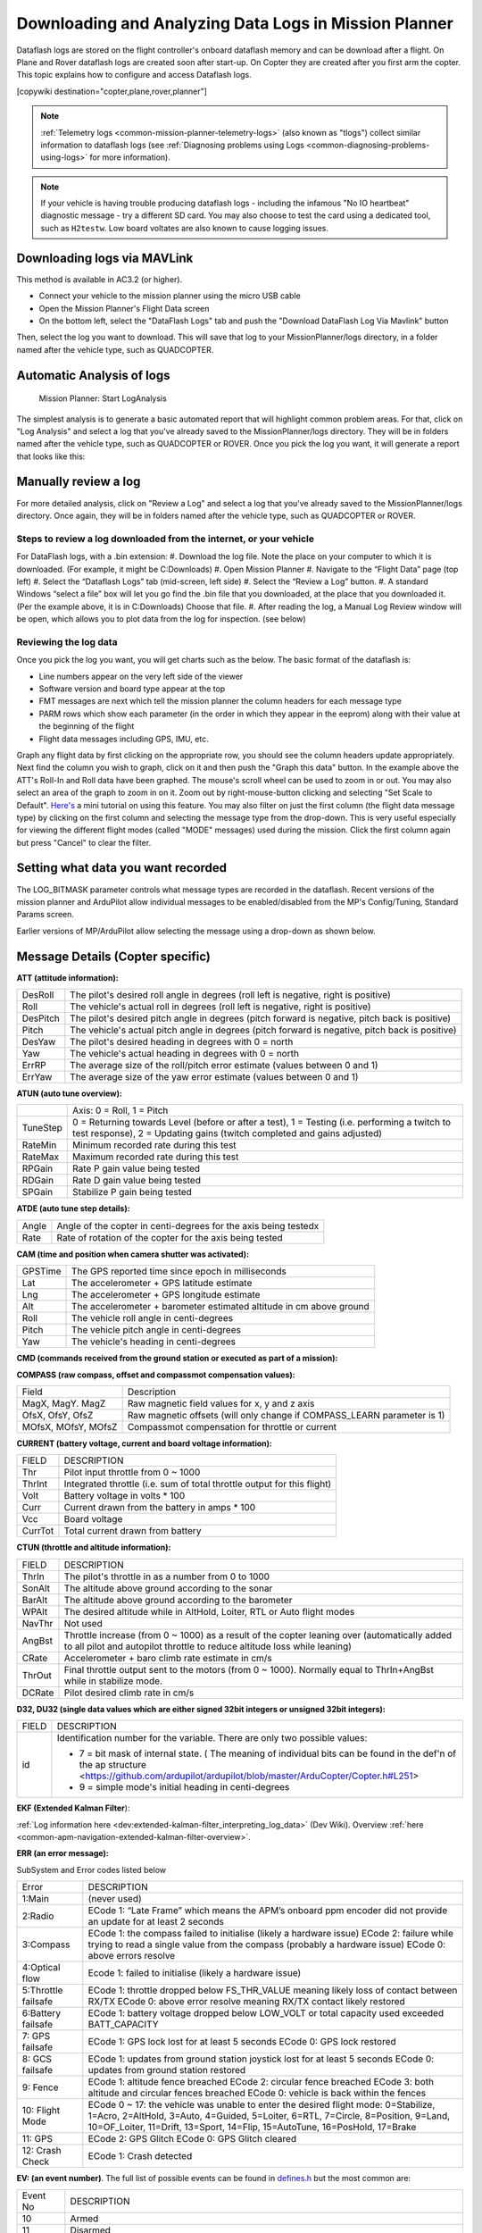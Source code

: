 .. _common-downloading-and-analyzing-data-logs-in-mission-planner:

======================================================
Downloading and Analyzing Data Logs in Mission Planner
======================================================

Dataflash logs are stored on the flight controller's onboard dataflash memory
and can be download after a flight. On Plane and Rover dataflash logs are
created soon after start-up. On Copter they are created after you first
arm the copter. This topic explains how to configure and access
Dataflash logs.

[copywiki destination="copter,plane,rover,planner"]

.. note::

   :ref:`Telemetry logs <common-mission-planner-telemetry-logs>` (also
   known as "tlogs") collect similar information to dataflash logs (see
   :ref:`Diagnosing problems using Logs <common-diagnosing-problems-using-logs>` for more information).

.. note::

   If your vehicle is having trouble producing dataflash logs - including the infamous "No IO heartbeat" diagnostic message - try a different SD card.  You may also choose to test the card using a dedicated tool, such as ``H2testw``.  Low board voltates are also known to cause logging issues.

.. _common-downloading-and-analyzing-data-logs-in-mission-planner_downloading_logs_via_mavlink:

Downloading logs via MAVLink
============================

This method is available in AC3.2 (or higher).

-  Connect your vehicle to the mission planner using the micro USB cable
-  Open the Mission Planner's Flight Data screen
-  On the bottom left, select the "DataFlash Logs" tab and push the
   "Download DataFlash Log Via Mavlink" button

.. image:: ../../../images/mission_planner_download_logs.png
    :target: ../_images/mission_planner_download_logs.png

Then, select the log you want to download. This will save that log to
your MissionPlanner/logs directory, in a folder named after the vehicle
type, such as QUADCOPTER.

Automatic Analysis of logs
==========================

.. figure:: ../../../images/MissionPlanner_AutomaticLogAnalysis_Buttons.png
   :target: ../_images/MissionPlanner_AutomaticLogAnalysis_Buttons.png

   Mission Planner: Start LogAnalysis

The simplest analysis is to generate a basic automated report that will
highlight common problem areas. For that, click on "Log Analysis"
and select a log that you've already saved to the MissionPlanner/logs
directory.  They will be in folders named after the vehicle type, such
as QUADCOPTER or ROVER. Once you pick the log you want, it will generate
a report that looks like this:

.. image:: ../../../images/Capture3.png
    :target: ../_images/Capture3.png

Manually review a log
=====================

For more detailed analysis, click on "Review a Log" and select a log
that you've already saved to the MissionPlanner/logs directory.  Once
again, they will be in folders named after the vehicle type, such as
QUADCOPTER or ROVER.

Steps to review a log downloaded from the internet, or your vehicle
-------------------------------------------------------------------
For DataFlash logs, with a .bin extension:
#. Download the log file. Note the place on your computer to which it is downloaded. (For example, it might be C:\Downloads)
#. Open Mission Planner
#. Navigate to the “Flight Data” page (top left)
#. Select the “Dataflash Logs” tab (mid-screen, left side)
#. Select the “Review a Log” button.
#. A standard Windows “select a file” box will let you go find the .bin file that you downloaded, at the place that you downloaded it. (Per the example above, it is in C:\Downloads) Choose that file.
#. After reading the log, a Manual Log Review window will be open, which allows you to plot data from the log for inspection. (see below)

Reviewing the log data
----------------------
Once you pick the log you want, you will get charts
such as the below. The basic format of the dataflash is:

-  Line numbers appear on the very left side of the viewer
-  Software version and board type appear at the top
-  FMT messages are next which tell the mission planner the column
   headers for each message type
-  PARM rows which show each parameter (in the order in which they
   appear in the eeprom) along with their value at the beginning of the
   flight
-  Flight data messages including GPS, IMU, etc.

.. image:: ../../../images/mp_dataflash_format.png
    :target: ../_images/mp_dataflash_format.png

Graph any flight data by first clicking on the appropriate row, you
should see the column headers update appropriately. Next find the column
you wish to graph, click on it and then push the "Graph this data"
button. In the example above the ATT's Roll-In and Roll data have been
graphed. The mouse's scroll wheel can be used to zoom in or out. You may
also select an area of the graph to zoom in on it. Zoom out by
right-mouse-button clicking and selecting "Set Scale to Default".
`Here's <https://www.diydrones.com/profiles/blog/show?id=705844%3ABlogPost%3A801607>`__
a mini tutorial on using this feature. You may also filter on just the
first column (the flight data message type) by clicking on the first
column and selecting the message type from the drop-down. This is very
useful especially for viewing the different flight modes (called "MODE"
messages) used during the mission. Click the first column again but
press "Cancel" to clear the filter.

.. image:: ../../../images/MissionPlanner_CLI_openDataflashFilter.png
    :target: ../_images/MissionPlanner_CLI_openDataflashFilter.png

Setting what data you want recorded
===================================

The LOG_BITMASK parameter controls what message types are recorded in
the dataflash.  Recent versions of the mission planner and ArduPilot
allow individual messages to be enabled/disabled from the MP's
Config/Tuning, Standard Params screen.

.. image:: ../../../images/mp_dataflash_log_bitmask.png
    :target: ../_images/mp_dataflash_log_bitmask.png

Earlier versions of MP/ArduPilot allow selecting the message using a
drop-down as shown below. 

.. image:: ../../../images/mp_log_bitmask.png
    :target: ../_images/mp_log_bitmask.png

.. _common-downloading-and-analyzing-data-logs-in-mission-planner_message_details_copter_specific:

Message Details (Copter specific)
=================================

**ATT (attitude information):**

+-----------+--------------------------------------------------------------------------------------------------------+
| DesRoll   | The pilot's desired roll angle in degrees (roll left is negative, right is positive)                   |
+-----------+--------------------------------------------------------------------------------------------------------+
| Roll      | The vehicle's actual roll in degrees (roll left is negative, right is positive)                        |
+-----------+--------------------------------------------------------------------------------------------------------+
| DesPitch  | The pilot's desired pitch angle in degrees (pitch forward is negative, pitch back is positive)         |
+-----------+--------------------------------------------------------------------------------------------------------+
| Pitch     | The vehicle's actual pitch angle in degrees (pitch forward is negative, pitch back is positive)        |
+-----------+--------------------------------------------------------------------------------------------------------+
| DesYaw    | The pilot's desired heading in degrees with 0 = north                                                  |
+-----------+--------------------------------------------------------------------------------------------------------+
| Yaw       | The vehicle's actual heading in degrees with 0 = north                                                 |
+-----------+--------------------------------------------------------------------------------------------------------+
| ErrRP     | The average size of the roll/pitch error estimate (values between 0 and 1)                             |
+-----------+--------------------------------------------------------------------------------------------------------+
| ErrYaw    | The average size of the yaw error estimate (values between 0 and 1)                                    |
+-----------+--------------------------------------------------------------------------------------------------------+

**ATUN (auto tune overview):**

+--------------------------------------+--------------------------------------+
|                                      | Axis: 0 = Roll, 1 = Pitch            |
+--------------------------------------+--------------------------------------+
| TuneStep                             | 0 = Returning towards Level (before  |
|                                      | or after a test), 1 = Testing (i.e.  |
|                                      | performing a twitch to test          |
|                                      | response), 2 = Updating gains        |
|                                      | (twitch completed and gains          |
|                                      | adjusted)                            |
+--------------------------------------+--------------------------------------+
| RateMin                              | Minimum recorded rate during this    |
|                                      | test                                 |
+--------------------------------------+--------------------------------------+
| RateMax                              | Maximum recorded rate during this    |
|                                      | test                                 |
+--------------------------------------+--------------------------------------+
| RPGain                               | Rate P gain value being tested       |
+--------------------------------------+--------------------------------------+
| RDGain                               | Rate D gain value being tested       |
+--------------------------------------+--------------------------------------+
| SPGain                               | Stabilize P gain being tested        |
+--------------------------------------+--------------------------------------+

**ATDE (auto tune step details):**

+---------+-------------------------------------------------------------------+
| Angle   | Angle of the copter in centi-degrees for the axis being testedx   |
+---------+-------------------------------------------------------------------+
| Rate    | Rate of rotation of the copter for the axis being tested          |
+---------+-------------------------------------------------------------------+

**CAM (time and position when camera shutter was activated):**

+-----------+-----------------------------------------------------------------------+
| GPSTime   | The GPS reported time since epoch in milliseconds                     |
+-----------+-----------------------------------------------------------------------+
| Lat       | The accelerometer + GPS latitude estimate                             |
+-----------+-----------------------------------------------------------------------+
| Lng       | The accelerometer + GPS longitude estimate                            |
+-----------+-----------------------------------------------------------------------+
| Alt       | The accelerometer + barometer estimated altitude in cm above ground   |
+-----------+-----------------------------------------------------------------------+
| Roll      | The vehicle roll angle in centi-degrees                               |
+-----------+-----------------------------------------------------------------------+
| Pitch     | The vehicle pitch angle in centi-degrees                              |
+-----------+-----------------------------------------------------------------------+
| Yaw       | The vehicle's heading in centi-degrees                                |
+-----------+-----------------------------------------------------------------------+

**CMD (commands received from the ground station or executed as part of
a mission):**

+--------+----------------------------------------------------------------------------------------+
| CTot   | The total number of commands in the mission                                            |
+--------+----------------------------------------------------------------------------------------+
| CNum   | This command's number in the mission (0 is always home, 1 is the first command, etc)   |
+--------+----------------------------------------------------------------------------------------+
| CId    | The `MAVLink message id <https://mavlink.io/en/messages/common.html>`__                        |
+--------+----------------------------------------------------------------------------------------+
| Copt   | The option parameter (used for many different purposes)                                |
+--------+----------------------------------------------------------------------------------------+
| Prm1   | The command's parameter (used for many different purposes)                             |
+--------+----------------------------------------------------------------------------------------+
| Alt    | The command's altitude in meters                                                       |
+--------+----------------------------------------------------------------------------------------+
| Lat    | The command's latitude position                                                        |
+--------+----------------------------------------------------------------------------------------+
| Lng    | The command's longitude position                                                       |
+--------+----------------------------------------------------------------------------------------+

**COMPASS (raw compass, offset and compassmot compensation values):**

+---------------------+----------------------------------------------------------------------------------------+
| Field               | Description                                                                            |
+---------------------+----------------------------------------------------------------------------------------+
| MagX, MagY. MagZ    | Raw magnetic field values for x, y and z axis                                          |
+---------------------+----------------------------------------------------------------------------------------+
| OfsX, OfsY, OfsZ    | Raw magnetic offsets (will only change if COMPASS_LEARN parameter is 1)                |
+---------------------+----------------------------------------------------------------------------------------+
| MOfsX, MOfsY, MOfsZ | Compassmot compensation for throttle or current                                        |
+---------------------+----------------------------------------------------------------------------------------+

**CURRENT (battery voltage, current and board voltage information):**

+---------------------+----------------------------------------------------------------------------------------+
| FIELD               | DESCRIPTION                                                                            |
+---------------------+----------------------------------------------------------------------------------------+
| Thr                 | Pilot input throttle from 0 ~ 1000                                                     |
+---------------------+----------------------------------------------------------------------------------------+
| ThrInt              | Integrated throttle (i.e. sum of total throttle output for this flight)                |
+---------------------+----------------------------------------------------------------------------------------+
| Volt                | Battery voltage in volts \* 100                                                        |
+---------------------+----------------------------------------------------------------------------------------+
| Curr                | Current drawn from the battery in amps \* 100                                          |
+---------------------+----------------------------------------------------------------------------------------+
| Vcc                 | Board voltage                                                                          |
+---------------------+----------------------------------------------------------------------------------------+
| CurrTot             | Total current drawn from battery                                                       |
+---------------------+----------------------------------------------------------------------------------------+


**CTUN (throttle and altitude information):**

+---------+----------------------------------------------------------------------------------------------------+
| FIELD   | DESCRIPTION                                                                                        |
+---------+----------------------------------------------------------------------------------------------------+
| ThrIn   | The pilot's throttle in as a number from 0 to 1000                                                 |
+---------+----------------------------------------------------------------------------------------------------+
| SonAlt  | The altitude above ground according to the sonar                                                   |
+---------+----------------------------------------------------------------------------------------------------+
| BarAlt  | The altitude above ground according to the barometer                                               |
+---------+----------------------------------------------------------------------------------------------------+
| WPAlt   | The desired altitude while in AltHold, Loiter, RTL or Auto flight modes                            |
+---------+----------------------------------------------------------------------------------------------------+
| NavThr  | Not used                                                                                           |
+---------+----------------------------------------------------------------------------------------------------+
| AngBst  | Throttle increase (from 0 ~ 1000) as a result of the copter leaning over (automatically            |
|         | added to all pilot and autopilot throttle to reduce altitude loss while  leaning)                  |
+---------+----------------------------------------------------------------------------------------------------+
| CRate   | Accelerometer + baro climb rate estimate in cm/s                                                   |
+---------+----------------------------------------------------------------------------------------------------+
| ThrOut  | Final throttle output sent to the motors (from 0 ~ 1000). Normally equal to ThrIn+AngBst while     |
|         | in stabilize mode.                                                                                 |
+---------+----------------------------------------------------------------------------------------------------+
| DCRate  | Pilot desired climb rate in cm/s                                                                   |
+---------+----------------------------------------------------------------------------------------------------+

**D32, DU32 (single data values which are either signed 32bit integers
or unsigned 32bit integers):**

+---------+-------------------------------------------------------------------------------------------------------+
| FIELD   | DESCRIPTION                                                                                           |
+---------+-------------------------------------------------------------------------------------------------------+
| id      | Identification number for the variable. There are only two possible values:                           |
|         |                                                                                                       |
|         | *   7 = bit mask of internal state.  ( The meaning of individual bits can be found in the def'n       |
|         |     of the ap structure <https://github.com/ardupilot/ardupilot/blob/master/ArduCopter/Copter.h#L251> |
|         |                                                                                                       |
|         | *   9 = simple mode's initial heading in centi-degrees                                                |
+---------+-------------------------------------------------------------------------------------------------------+

**EKF (Extended Kalman Filter**):

:ref:`Log information here <dev:extended-kalman-filter_interpreting_log_data>`
(Dev Wiki). Overview :ref:`here <common-apm-navigation-extended-kalman-filter-overview>`.

**ERR (an error message):**

SubSystem and Error codes listed below

+------------+----------------------------------------------------------------------------------------------------+
| Error      | DESCRIPTION                                                                                        |
+------------+----------------------------------------------------------------------------------------------------+
| 1:Main     | (never used)                                                                                       |
+------------+----------------------------------------------------------------------------------------------------+
| 2:Radio    | ECode 1: “Late Frame” which means the APM’s onboard ppm encoder did not provide an                 |
|            | update for at least 2 seconds                                                                      |
+------------+----------------------------------------------------------------------------------------------------+
| 3:Compass  | ECode 1: the compass failed to initialise (likely a hardware issue)                                |
|            | ECode 2: failure while trying to read a single value from the compass (probably a hardware issue)  |
|            | ECode 0: above errors resolve                                                                      |
+------------+----------------------------------------------------------------------------------------------------+
| 4:Optical  | Ecode 1: failed to initialise (likely a hardware issue)                                            |
| flow       |                                                                                                    |
+------------+----------------------------------------------------------------------------------------------------+
| 5:Throttle | ECode 1: throttle dropped below FS_THR_VALUE meaning likely loss of contact between RX/TX          |
| failsafe   | ECode 0: above error resolve meaning RX/TX contact likely restored                                 |
+------------+----------------------------------------------------------------------------------------------------+
| 6:Battery  | ECode 1: battery voltage dropped below LOW_VOLT or total capacity used exceeded BATT_CAPACITY      |
| failsafe   |                                                                                                    |
+------------+----------------------------------------------------------------------------------------------------+
| 7: GPS     | ECode 1: GPS lock lost for at least 5 seconds                                                      |
| failsafe   | ECode 0: GPS lock restored                                                                         |
+------------+----------------------------------------------------------------------------------------------------+
| 8: GCS     | ECode 1: updates from ground station joystick lost for at least 5 seconds                          |
| failsafe   | ECode 0: updates from ground station restored                                                      |
+------------+----------------------------------------------------------------------------------------------------+
| 9: Fence   | ECode 1: altitude fence breached                                                                   |
|            | ECode 2: circular fence breached                                                                   |
|            | ECode 3: both altitude and circular fences breached                                                |
|            | ECode 0: vehicle is back within the fences                                                         |
+------------+----------------------------------------------------------------------------------------------------+
| 10: Flight | ECode 0 ~ 17: the vehicle was unable to enter the desired flight mode:                             |
| Mode       | 0=Stabilize, 1=Acro, 2=AltHold, 3=Auto, 4=Guided, 5=Loiter, 6=RTL, 7=Circle, 8=Position, 9=Land,   |
|            | 10=OF_Loiter, 11=Drift, 13=Sport, 14=Flip, 15=AutoTune, 16=PosHold, 17=Brake                       |
+------------+----------------------------------------------------------------------------------------------------+
| 11: GPS    | ECode 2: GPS Glitch                                                                                |
|            | ECode 0: GPS Glitch cleared                                                                        |
+------------+----------------------------------------------------------------------------------------------------+
| 12: Crash  | ECode 1: Crash detected                                                                            |
| Check      |                                                                                                    |
+------------+----------------------------------------------------------------------------------------------------+

**EV: (an event number)**. The full list of possible events can be found
in `defines.h <https://github.com/ArduPilot/ardupilot/blob/master/ArduCopter/defines.h#L291>`__
but the most common are:

+------------+----------------------------------------------------------------------------------------------------+
| Event No   | DESCRIPTION                                                                                        |
+------------+----------------------------------------------------------------------------------------------------+
| 10         | Armed                                                                                              |
+------------+----------------------------------------------------------------------------------------------------+
| 11         | Disarmed                                                                                           |
+------------+----------------------------------------------------------------------------------------------------+
| 15         | Auto Armed (pilot has raised throttle above zero and autopilot is free to take control of throttle)|
+------------+----------------------------------------------------------------------------------------------------+
| 16         | TakeOff                                                                                            |
+------------+----------------------------------------------------------------------------------------------------+
| 18         | Land Complete                                                                                      |
+------------+----------------------------------------------------------------------------------------------------+
| 25         | Set Home (home location coordinates have been capture)                                             |
+------------+----------------------------------------------------------------------------------------------------+




**GPA: (Global Position Accuracy)**

+------------+----------------------------------------------------------------------------------------------------+
| FIELD      | DESCRIPTION                                                                                        |
+------------+----------------------------------------------------------------------------------------------------+
| VDop       | Vertical dilution of precision, a unitless measure of precision                                    |
|            | https://en.wikipedia.org/wiki/Dilution_of_precision                                                |
+------------+----------------------------------------------------------------------------------------------------+
| HAcc       | Horizontal Accuracy as reported by the GPS module, in meters                                       |
+------------+----------------------------------------------------------------------------------------------------+
| VAcc       | Vertical Accuracy as reported by the GPS module, in meters                                         |
+------------+----------------------------------------------------------------------------------------------------+
| SAcc       | Speed accuracy as reported by the GPS, in m/s/s                                                    |
+------------+----------------------------------------------------------------------------------------------------+
| VV         | Flag to indicate if the GPS is reporting vertical velocity                                         |
|            |   0 No vertical velocity data                                                                      |
|            |   1 GPS has vertical velocity data                                                                 |
+------------+----------------------------------------------------------------------------------------------------+
| SMS        | The autopilot time in milliseconds that the accuracy/GPS position data is associated with.         |
+------------+----------------------------------------------------------------------------------------------------+
| Delta      | The time between when the previous GPS message and the current GPS message was parsed by the       |
|            | autopilot, in milliseconds                                                                         |
+------------+----------------------------------------------------------------------------------------------------+



**GPS:**

+------------+----------------------------------------------------------------------------------------------------+
| FIELD      | DESCRIPTION                                                                                        |
+------------+----------------------------------------------------------------------------------------------------+
| Status     | 0 = no GPS, 1 = GPS but no fix, 2 = GPS with 2D fix, 3 = GPS with 3D fix                           |
+------------+----------------------------------------------------------------------------------------------------+
| Time       | The GPS reported time since epoch in milliseconds                                                  |
+------------+----------------------------------------------------------------------------------------------------+
| NSats      | The number of satellites current being used                                                        |
+------------+----------------------------------------------------------------------------------------------------+
| HDop       | A measure of gps precision (1.5 is good, >2.0 is not so good)                                      |
|            | https://en.wikipedia.org/wiki/Dilution_of_precision                                                |
+------------+----------------------------------------------------------------------------------------------------+
| Lat        | Lattitude according to the GPS                                                                     |
+------------+----------------------------------------------------------------------------------------------------+
| Lng        | Longitude according to the GPS                                                                     |
+------------+----------------------------------------------------------------------------------------------------+
| RelAlt     | Accelerometer + Baro altitude in meters                                                            |
+------------+----------------------------------------------------------------------------------------------------+
| Alt        | GPS reported altitude (not used by the flight controller)                                          |
+------------+----------------------------------------------------------------------------------------------------+
| SPD        | Horizontal ground speed in m/s                                                                     |
+------------+----------------------------------------------------------------------------------------------------+
| GCrs       | Ground course in degrees (0 = north)                                                               |
+------------+----------------------------------------------------------------------------------------------------+

**IMU (accelerometer and gyro information):**

+------------------+----------------------------------------------------------------------------------------------+
| FIELD            | DESCRIPTION                                                                                  |
+------------------+----------------------------------------------------------------------------------------------+
| GyrX, GyrY, GyrZ | The raw gyro rotation rates in degrees/second                                                |
+------------------+----------------------------------------------------------------------------------------------+
| AccX, AccY, AccZ | The raw accelerometer values in m/s/s                                                        |
+------------------+----------------------------------------------------------------------------------------------+

**Mode (flight mode):**

+------------+----------------------------------------------------------------------------------------------------+
| FIELD      | DESCRIPTION                                                                                        |
+------------+----------------------------------------------------------------------------------------------------+
| Mode       | The flight mode displayed as a string (i.e. STABILIZE, LOITER, etc)                                |
+------------+----------------------------------------------------------------------------------------------------+
| ThrCrs     | Throttle cruise (from 0 ~ 1000) which is the autopilot's best guess as to what throttle            |
|            | is required to maintain a stable hover                                                             |
+------------+----------------------------------------------------------------------------------------------------+

**NTUN (navigation information):**

+------------+----------------------------------------------------------------------------------------------------+
| FIELD      | DESCRIPTION                                                                                        |
+------------+----------------------------------------------------------------------------------------------------+
| WPDst      | Distance to the next waypoint (or loiter target) in cm. Only updated while in Loiter, RTL, Auto.   |
+------------+----------------------------------------------------------------------------------------------------+
| WPBrg      | Bearing to the next waypoint in degrees                                                            |
+------------+----------------------------------------------------------------------------------------------------+
| PErX       | Distance to intermediate target between copter and the next waypoint in the latitude direction     |
+------------+----------------------------------------------------------------------------------------------------+
| PErY       | Distance to intermediate target between copter and the next waypoint in the longitude direction    |
+------------+----------------------------------------------------------------------------------------------------+
| DVelX      | Desired velocity in cm/s in the latitude direction                                                 |
+------------+----------------------------------------------------------------------------------------------------+
| DVelY      | Desired velocity in cm/s in the longitude direction                                                |
+------------+----------------------------------------------------------------------------------------------------+
| VelX       | Actual accelerometer + gps velocity estimate in the latitude direction                             |
+------------+----------------------------------------------------------------------------------------------------+
| VelY       | Actual accelerometer + gps velocity estimate in the longitude direction                            |
+------------+----------------------------------------------------------------------------------------------------+
| DAcX       | Desired acceleration in cm/s/s in the latitude direction                                           |
+------------+----------------------------------------------------------------------------------------------------+
| DAcY       | Desired acceleration in cm/s/s in the longitude direction                                          |
+------------+----------------------------------------------------------------------------------------------------+
| DRol       | Desired roll angle in centi-degrees                                                                |
+------------+----------------------------------------------------------------------------------------------------+
| DPit       | Desired pitch angle in centi-degrees                                                               |
+------------+----------------------------------------------------------------------------------------------------+

**PM (performance monitoring):**

+------------+----------------------------------------------------------------------------------------------------+
| FIELD      | DESCRIPTION                                                                                        |
+------------+----------------------------------------------------------------------------------------------------+
| RenCnt     | DCM renormalization count - a high number may indicate problems in DCM (extremely rare)            |
+------------+----------------------------------------------------------------------------------------------------+
| RenBlw     | DCM renormalization blow-up count - how many times DCM had to completely rebuild the DCM matrix    |
|            | since the last PM. Normally innocuous but a number that constantly grows may be an indication      |
|            | that DCM is having troubles calculating the attitude (extremely rare)                              |
+------------+----------------------------------------------------------------------------------------------------+
| FixCnt     | The number of GPS fixes received since the last PM message was received                            |
|            | (it's hard to imagine how this would be useful)                                                    |
+------------+----------------------------------------------------------------------------------------------------+
| NLon       | Number of long running main loops                                                                  |
|            | (i.e. loops that take more than 5% longer than the 10ms they should)                               |
+------------+----------------------------------------------------------------------------------------------------+
| NLoop      | The total number of loops since the last PM message was displayed. This allows you to calculate    |
|            | the percentage of slow running loops (which should never be higher than 15%). Note that the        |
|            | value will depend on the autopilot clock speed.                                                    |
+------------+----------------------------------------------------------------------------------------------------+
| MaxT       | The maximum time that any loop took since the last PM message. This should be close to 10,000 but  |
|            | will be up to 6,000,000 during the interval where the motors are armed                             |
+------------+----------------------------------------------------------------------------------------------------+
| PMT        | A number that increments each time a heart beat is received from the ground station                |
+------------+----------------------------------------------------------------------------------------------------+
| I2CErr     | The number of I2C errors since the last PM message. Any I2C errors may indicate a problem on the   |
|            | I2C bus which may in turn slow down the main loop and cause performance problems.                  |
+------------+----------------------------------------------------------------------------------------------------+


**RCOUT (pwm output to individual RC outputs):**

RC1, RC2, etc : pwm command sent from flight controller to the
esc/motor/RC output

Viewing KMZ FILES
=================

When you download the dataflash log files from the flight controller it will
automatically create a KMZ file (file with extension .kmz). This file
can be opened with Google Earth (just double click the file) to view
your flight in Google Earth. Please see the instructions on the
:ref:`Telemetry Logs Page <common-mission-planner-telemetry-logs_creating_3d_images_of_the_flight_path>`
for additional details.

Video tutorials
===============

..  youtube:: 62TmGiwFiDU
    :width: 100%

..  youtube:: IcVlJCR8N2g
    :width: 100%

